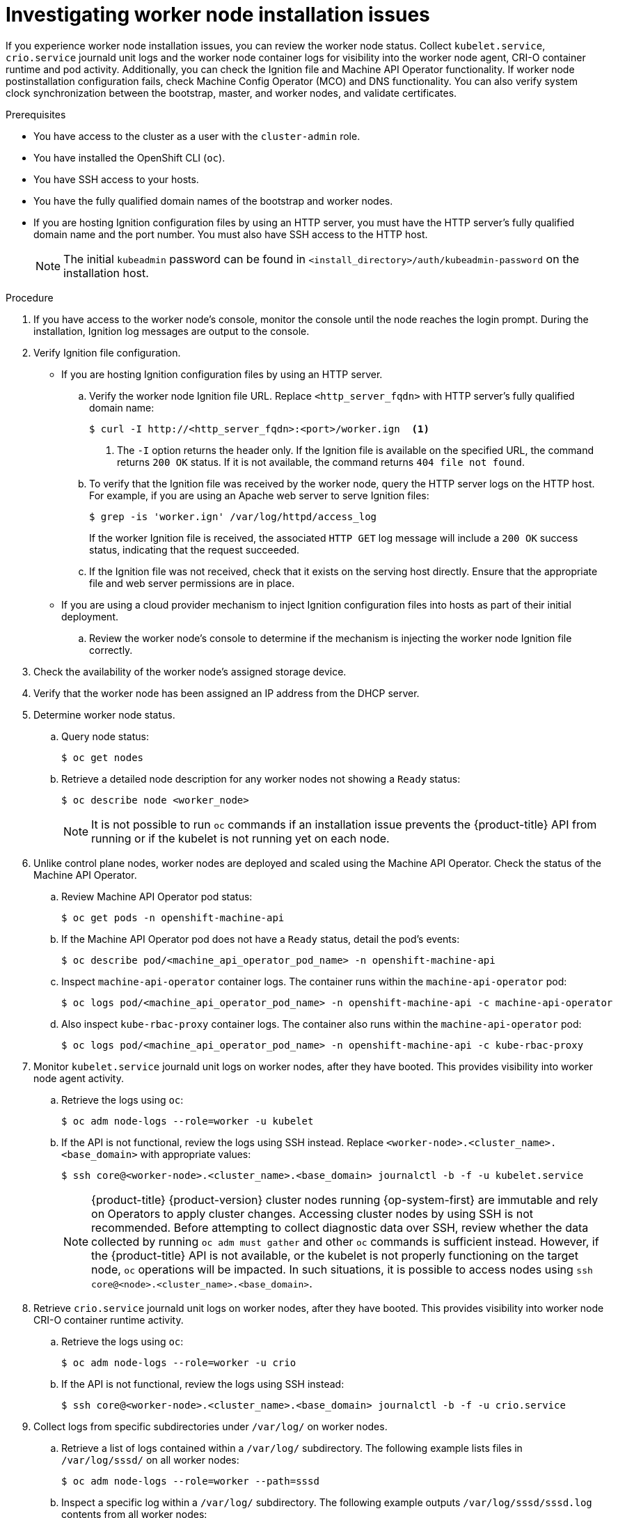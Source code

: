 // Module included in the following assemblies:
//
// * support/troubleshooting/troubleshooting-installations.adoc

:_mod-docs-content-type: PROCEDURE
[id="investigating-worker-node-installation-issues_{context}"]
= Investigating worker node installation issues

If you experience worker node installation issues, you can review the worker node status. Collect `kubelet.service`, `crio.service` journald unit logs and the worker node container logs for visibility into the worker node agent, CRI-O container runtime and pod activity. Additionally, you can check the Ignition file and Machine API Operator functionality. If worker node postinstallation configuration fails, check Machine Config Operator (MCO) and DNS functionality. You can also verify system clock synchronization between the bootstrap, master, and worker nodes, and validate certificates.

.Prerequisites

* You have access to the cluster as a user with the `cluster-admin` role.
* You have installed the OpenShift CLI (`oc`).
* You have SSH access to your hosts.
* You have the fully qualified domain names of the bootstrap and worker nodes.
* If you are hosting Ignition configuration files by using an HTTP server, you must have the HTTP server's fully qualified domain name and the port number. You must also have SSH access to the HTTP host.
+
[NOTE]
====
The initial `kubeadmin` password can be found in `<install_directory>/auth/kubeadmin-password` on the installation host.
====

.Procedure

. If you have access to the worker node's console, monitor the console until the node reaches the login prompt. During the installation, Ignition log messages are output to the console.

. Verify Ignition file configuration.
+
* If you are hosting Ignition configuration files by using an HTTP server.
+
.. Verify the worker node Ignition file URL. Replace `<http_server_fqdn>` with HTTP server's fully qualified domain name:
+
[source,terminal]
----
$ curl -I http://<http_server_fqdn>:<port>/worker.ign  <1>
----
<1> The `-I` option returns the header only. If the Ignition file is available on the specified URL, the command returns `200 OK` status. If it is not available, the command returns `404 file not found`.
+
.. To verify that the Ignition file was received by the worker node, query the HTTP server logs on the HTTP host. For example, if you are using an Apache web server to serve Ignition files:
+
[source,terminal]
----
$ grep -is 'worker.ign' /var/log/httpd/access_log
----
+
If the worker Ignition file is received, the associated `HTTP GET` log message will include a `200 OK` success status, indicating that the request succeeded.
+
.. If the Ignition file was not received, check that it exists on the serving host directly. Ensure that the appropriate file and web server permissions are in place.
+
* If you are using a cloud provider mechanism to inject Ignition configuration files into hosts as part of their initial deployment.
+
.. Review the worker node's console to determine if the mechanism is injecting the worker node Ignition file correctly.

. Check the availability of the worker node's assigned storage device.

. Verify that the worker node has been assigned an IP address from the DHCP server.

. Determine worker node status.
.. Query node status:
+
[source,terminal]
----
$ oc get nodes
----
+
.. Retrieve a detailed node description for any worker nodes not showing a `Ready` status:
+
[source,terminal]
----
$ oc describe node <worker_node>
----
+
[NOTE]
====
It is not possible to run `oc` commands if an installation issue prevents the {product-title} API from running or if the kubelet is not running yet on each node.
====
+
. Unlike control plane nodes, worker nodes are deployed and scaled using the Machine API Operator. Check the status of the Machine API Operator.
.. Review Machine API Operator pod status:
+
[source,terminal]
----
$ oc get pods -n openshift-machine-api
----
+
.. If the Machine API Operator pod does not have a `Ready` status, detail the pod's events:
+
[source,terminal]
----
$ oc describe pod/<machine_api_operator_pod_name> -n openshift-machine-api
----
+
.. Inspect `machine-api-operator` container logs. The container runs within the `machine-api-operator` pod:
+
[source,terminal]
----
$ oc logs pod/<machine_api_operator_pod_name> -n openshift-machine-api -c machine-api-operator
----
+
.. Also inspect `kube-rbac-proxy` container logs. The container also runs within the `machine-api-operator` pod:
+
[source,terminal]
----
$ oc logs pod/<machine_api_operator_pod_name> -n openshift-machine-api -c kube-rbac-proxy
----

. Monitor `kubelet.service` journald unit logs on worker nodes, after they have booted. This provides visibility into worker node agent activity.
.. Retrieve the logs using `oc`:
+
[source,terminal]
----
$ oc adm node-logs --role=worker -u kubelet
----
+
.. If the API is not functional, review the logs using SSH instead. Replace `<worker-node>.<cluster_name>.<base_domain>` with appropriate values:
+
[source,terminal]
----
$ ssh core@<worker-node>.<cluster_name>.<base_domain> journalctl -b -f -u kubelet.service
----
+
[NOTE]
====
{product-title} {product-version} cluster nodes running {op-system-first} are immutable and rely on Operators to apply cluster changes. Accessing cluster nodes by using SSH is not recommended. Before attempting to collect diagnostic data over SSH, review whether the data collected by running `oc adm must gather` and other `oc` commands is sufficient instead. However, if the {product-title} API is not available, or the kubelet is not properly functioning on the target node, `oc` operations will be impacted. In such situations, it is possible to access nodes using `ssh core@<node>.<cluster_name>.<base_domain>`.
====
+
. Retrieve `crio.service` journald unit logs on worker nodes, after they have booted. This provides visibility into worker node CRI-O container runtime activity.
.. Retrieve the logs using `oc`:
+
[source,terminal]
----
$ oc adm node-logs --role=worker -u crio
----
+
.. If the API is not functional, review the logs using SSH instead:
+
[source,terminal]
----
$ ssh core@<worker-node>.<cluster_name>.<base_domain> journalctl -b -f -u crio.service
----

. Collect logs from specific subdirectories under `/var/log/` on worker nodes.
.. Retrieve a list of logs contained within a `/var/log/` subdirectory. The following example lists files in `/var/log/sssd/` on all worker nodes:
+
[source,terminal]
----
$ oc adm node-logs --role=worker --path=sssd
----
+
.. Inspect a specific log within a `/var/log/` subdirectory. The following example outputs `/var/log/sssd/sssd.log` contents from all worker nodes:
+
[source,terminal]
----
$ oc adm node-logs --role=worker --path=sssd/sssd.log
----
+
.. If the API is not functional, review the logs on each node using SSH instead. The following example tails `/var/log/sssd/sssd.log`:
+
[source,terminal]
----
$ ssh core@<worker-node>.<cluster_name>.<base_domain> sudo tail -f /var/log/sssd/sssd.log
----

. Review worker node container logs using SSH.
.. List the containers:
+
[source,terminal]
----
$ ssh core@<worker-node>.<cluster_name>.<base_domain> sudo crictl ps -a
----
+
.. Retrieve a container's logs using `crictl`:
+
[source,terminal]
----
$ ssh core@<worker-node>.<cluster_name>.<base_domain> sudo crictl logs -f <container_id>
----

. If you experience worker node configuration issues, verify that the MCO, MCO endpoint, and DNS record are functioning. The Machine Config Operator (MCO) manages operating system configuration during the installation procedure. Also verify system clock accuracy and certificate validity.
.. Test whether the MCO endpoint is available. Replace `<cluster_name>` with appropriate values:
+
[source,terminal]
----
$ curl https://api-int.<cluster_name>:22623/config/worker
----
+
.. If the endpoint is unresponsive, verify load balancer configuration. Ensure that the endpoint is configured to run on port 22623.
+
.. Verify that the MCO endpoint's DNS record is configured and resolves to the load balancer.
... Run a DNS lookup for the defined MCO endpoint name:
+
[source,terminal]
----
$ dig api-int.<cluster_name> @<dns_server>
----
+
... Run a reverse lookup to the assigned MCO IP address on the load balancer:
+
[source,terminal]
----
$ dig -x <load_balancer_mco_ip_address> @<dns_server>
----
+
.. Verify that the MCO is functioning from the bootstrap node directly. Replace `<bootstrap_fqdn>` with the bootstrap node's fully qualified domain name:
+
[source,terminal]
----
$ ssh core@<bootstrap_fqdn> curl https://api-int.<cluster_name>:22623/config/worker
----
+
.. System clock time must be synchronized between bootstrap, master, and worker nodes. Check each node's system clock reference time and time synchronization statistics:
+
[source,terminal]
----
$ ssh core@<node>.<cluster_name>.<base_domain> chronyc tracking
----
+
.. Review certificate validity:
+
[source,terminal]
----
$ openssl s_client -connect api-int.<cluster_name>:22623 | openssl x509 -noout -text
----
